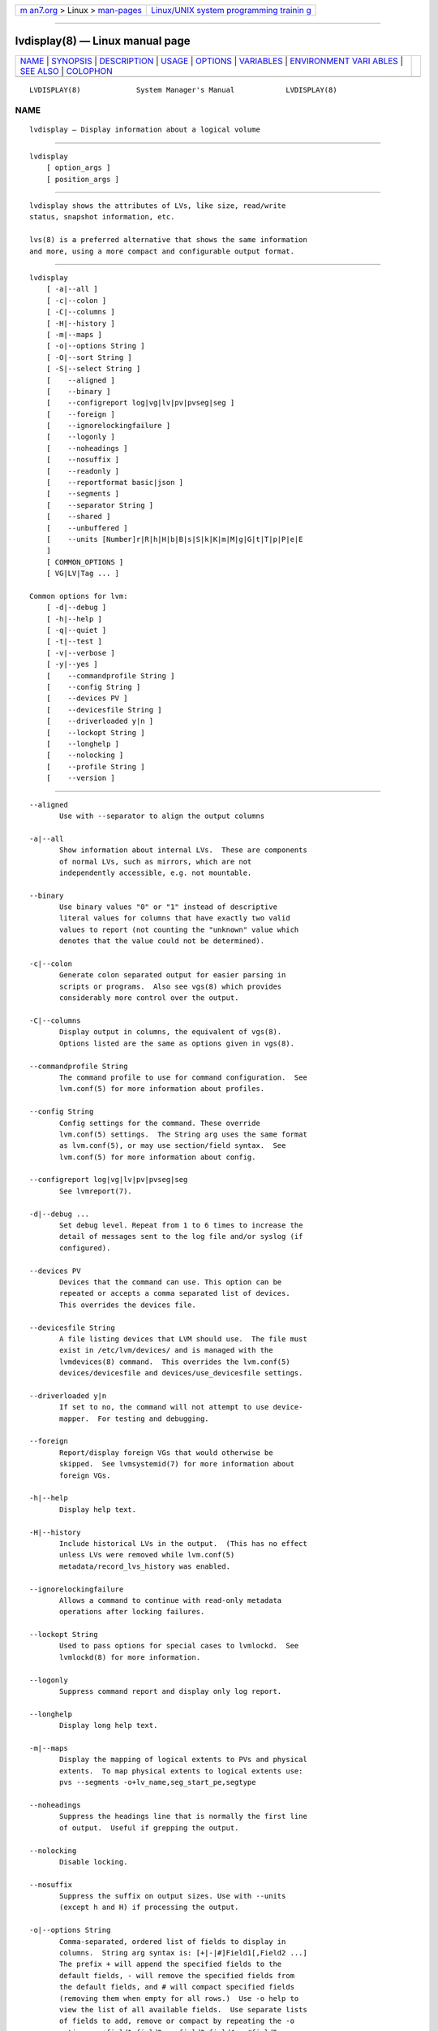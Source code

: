.. container:: page-top

.. container:: nav-bar

   +----------------------------------+----------------------------------+
   | `m                               | `Linux/UNIX system programming   |
   | an7.org <../../../index.html>`__ | trainin                          |
   | > Linux >                        | g <http://man7.org/training/>`__ |
   | `man-pages <../index.html>`__    |                                  |
   +----------------------------------+----------------------------------+

--------------

lvdisplay(8) — Linux manual page
================================

+-----------------------------------+-----------------------------------+
| `NAME <#NAME>`__ \|               |                                   |
| `SYNOPSIS <#SYNOPSIS>`__ \|       |                                   |
| `DESCRIPTION <#DESCRIPTION>`__ \| |                                   |
| `USAGE <#USAGE>`__ \|             |                                   |
| `OPTIONS <#OPTIONS>`__ \|         |                                   |
| `VARIABLES <#VARIABLES>`__ \|     |                                   |
| `ENVIRONMENT VARI                 |                                   |
| ABLES <#ENVIRONMENT_VARIABLES>`__ |                                   |
| \| `SEE ALSO <#SEE_ALSO>`__ \|    |                                   |
| `COLOPHON <#COLOPHON>`__          |                                   |
+-----------------------------------+-----------------------------------+
| .. container:: man-search-box     |                                   |
+-----------------------------------+-----------------------------------+

::

   LVDISPLAY(8)             System Manager's Manual            LVDISPLAY(8)

NAME
-------------------------------------------------

::

          lvdisplay — Display information about a logical volume


---------------------------------------------------------

::

          lvdisplay
              [ option_args ]
              [ position_args ]


---------------------------------------------------------------

::

          lvdisplay shows the attributes of LVs, like size, read/write
          status, snapshot information, etc.

          lvs(8) is a preferred alternative that shows the same information
          and more, using a more compact and configurable output format.


---------------------------------------------------

::

          lvdisplay
              [ -a|--all ]
              [ -c|--colon ]
              [ -C|--columns ]
              [ -H|--history ]
              [ -m|--maps ]
              [ -o|--options String ]
              [ -O|--sort String ]
              [ -S|--select String ]
              [    --aligned ]
              [    --binary ]
              [    --configreport log|vg|lv|pv|pvseg|seg ]
              [    --foreign ]
              [    --ignorelockingfailure ]
              [    --logonly ]
              [    --noheadings ]
              [    --nosuffix ]
              [    --readonly ]
              [    --reportformat basic|json ]
              [    --segments ]
              [    --separator String ]
              [    --shared ]
              [    --unbuffered ]
              [    --units [Number]r|R|h|H|b|B|s|S|k|K|m|M|g|G|t|T|p|P|e|E
              ]
              [ COMMON_OPTIONS ]
              [ VG|LV|Tag ... ]

          Common options for lvm:
              [ -d|--debug ]
              [ -h|--help ]
              [ -q|--quiet ]
              [ -t|--test ]
              [ -v|--verbose ]
              [ -y|--yes ]
              [    --commandprofile String ]
              [    --config String ]
              [    --devices PV ]
              [    --devicesfile String ]
              [    --driverloaded y|n ]
              [    --lockopt String ]
              [    --longhelp ]
              [    --nolocking ]
              [    --profile String ]
              [    --version ]


-------------------------------------------------------

::

          --aligned
                 Use with --separator to align the output columns

          -a|--all
                 Show information about internal LVs.  These are components
                 of normal LVs, such as mirrors, which are not
                 independently accessible, e.g. not mountable.

          --binary
                 Use binary values "0" or "1" instead of descriptive
                 literal values for columns that have exactly two valid
                 values to report (not counting the "unknown" value which
                 denotes that the value could not be determined).

          -c|--colon
                 Generate colon separated output for easier parsing in
                 scripts or programs.  Also see vgs(8) which provides
                 considerably more control over the output.

          -C|--columns
                 Display output in columns, the equivalent of vgs(8).
                 Options listed are the same as options given in vgs(8).

          --commandprofile String
                 The command profile to use for command configuration.  See
                 lvm.conf(5) for more information about profiles.

          --config String
                 Config settings for the command. These override
                 lvm.conf(5) settings.  The String arg uses the same format
                 as lvm.conf(5), or may use section/field syntax.  See
                 lvm.conf(5) for more information about config.

          --configreport log|vg|lv|pv|pvseg|seg
                 See lvmreport(7).

          -d|--debug ...
                 Set debug level. Repeat from 1 to 6 times to increase the
                 detail of messages sent to the log file and/or syslog (if
                 configured).

          --devices PV
                 Devices that the command can use. This option can be
                 repeated or accepts a comma separated list of devices.
                 This overrides the devices file.

          --devicesfile String
                 A file listing devices that LVM should use.  The file must
                 exist in /etc/lvm/devices/ and is managed with the
                 lvmdevices(8) command.  This overrides the lvm.conf(5)
                 devices/devicesfile and devices/use_devicesfile settings.

          --driverloaded y|n
                 If set to no, the command will not attempt to use device-
                 mapper.  For testing and debugging.

          --foreign
                 Report/display foreign VGs that would otherwise be
                 skipped.  See lvmsystemid(7) for more information about
                 foreign VGs.

          -h|--help
                 Display help text.

          -H|--history
                 Include historical LVs in the output.  (This has no effect
                 unless LVs were removed while lvm.conf(5)
                 metadata/record_lvs_history was enabled.

          --ignorelockingfailure
                 Allows a command to continue with read-only metadata
                 operations after locking failures.

          --lockopt String
                 Used to pass options for special cases to lvmlockd.  See
                 lvmlockd(8) for more information.

          --logonly
                 Suppress command report and display only log report.

          --longhelp
                 Display long help text.

          -m|--maps
                 Display the mapping of logical extents to PVs and physical
                 extents.  To map physical extents to logical extents use:
                 pvs --segments -o+lv_name,seg_start_pe,segtype

          --noheadings
                 Suppress the headings line that is normally the first line
                 of output.  Useful if grepping the output.

          --nolocking
                 Disable locking.

          --nosuffix
                 Suppress the suffix on output sizes. Use with --units
                 (except h and H) if processing the output.

          -o|--options String
                 Comma-separated, ordered list of fields to display in
                 columns.  String arg syntax is: [+|-|#]Field1[,Field2 ...]
                 The prefix + will append the specified fields to the
                 default fields, - will remove the specified fields from
                 the default fields, and # will compact specified fields
                 (removing them when empty for all rows.)  Use -o help to
                 view the list of all available fields.  Use separate lists
                 of fields to add, remove or compact by repeating the -o
                 option: -o+field1,field2 -o-field3,field4 -o#field5.
                 These lists are evaluated from left to right.  Use field
                 name lv_all to view all LV fields, vg_all all VG fields,
                 pv_all all PV fields, pvseg_all all PV segment fields,
                 seg_all all LV segment fields, and pvseg_all all PV
                 segment columns.  See the lvm.conf(5) report section for
                 more config options.  See lvmreport(7) for more
                 information about reporting.

          --profile String
                 An alias for --commandprofile or --metadataprofile,
                 depending on the command.

          -q|--quiet ...
                 Suppress output and log messages. Overrides --debug and
                 --verbose.  Repeat once to also suppress any prompts with
                 answer 'no'.

          --readonly
                 Run the command in a special read-only mode which will
                 read on-disk metadata without needing to take any locks.
                 This can be used to peek inside metadata used by a virtual
                 machine image while the virtual machine is running. No
                 attempt will be made to communicate with the device-mapper
                 kernel driver, so this option is unable to report whether
                 or not LVs are actually in use.

          --reportformat basic|json
                 Overrides current output format for reports which is
                 defined globally by the report/output_format setting in
                 lvm.conf(5).  basic is the original format with columns
                 and rows.  If there is more than one report per command,
                 each report is prefixed with the report name for
                 identification. json produces report output in JSON
                 format. See lvmreport(7) for more information.

          --segments

          -S|--select String
                 Select objects for processing and reporting based on
                 specified criteria.  The criteria syntax is described by
                 --select help and lvmreport(7).  For reporting commands,
                 one row is displayed for each object matching the
                 criteria.  See --options help for selectable object
                 fields.  Rows can be displayed with an additional
                 "selected" field (-o selected) showing 1 if the row
                 matches the selection and 0 otherwise.  For non-reporting
                 commands which process LVM entities, the selection is used
                 to choose items to process.

          --separator String
                 String to use to separate each column. Useful if grepping
                 the output.

          --shared
                 Report/display shared VGs that would otherwise be skipped
                 when lvmlockd is not being used on the host.  See
                 lvmlockd(8) for more information about shared VGs.

          -O|--sort String
                 Comma-separated ordered list of columns to sort by.
                 Replaces the default selection. Precede any column with -
                 for a reverse sort on that column.

          -t|--test
                 Run in test mode. Commands will not update metadata.  This
                 is implemented by disabling all metadata writing but
                 nevertheless returning success to the calling function.
                 This may lead to unusual error messages in multi-stage
                 operations if a tool relies on reading back metadata it
                 believes has changed but hasn't.

          --unbuffered
                 Produce output immediately without sorting or aligning the
                 columns properly.

          --units [Number]r|R|h|H|b|B|s|S|k|K|m|M|g|G|t|T|p|P|e|E
                 All sizes are output in these units: human-(r)eadable with
                 '<' rounding indicator, (h)uman-readable, (b)ytes,
                 (s)ectors, (k)ilobytes, (m)egabytes, (g)igabytes,
                 (t)erabytes, (p)etabytes, (e)xabytes.  Capitalise to use
                 multiples of 1000 (S.I.) instead of 1024.  Custom units
                 can be specified, e.g. --units 3M.

          -v|--verbose ...
                 Set verbose level. Repeat from 1 to 4 times to increase
                 the detail of messages sent to stdout and stderr.

          --version
                 Display version information.

          -y|--yes
                 Do not prompt for confirmation interactively but always
                 assume the answer yes. Use with extreme caution.  (For
                 automatic no, see -qq.)


-----------------------------------------------------------

::

          VG     Volume Group name.  See lvm(8) for valid names.

          LV     Logical Volume name.  See lvm(8) for valid names.  An LV
                 positional arg generally includes the VG name and LV name,
                 e.g. VG/LV.

          Tag    Tag name.  See lvm(8) for information about tag names and
                 using tags in place of a VG, LV or PV.

          String See the option description for information about the
                 string content.

          Size[UNIT]
                 Size is an input number that accepts an optional unit.
                 Input units are always treated as base two values,
                 regardless of capitalization, e.g. 'k' and 'K' both refer
                 to 1024.  The default input unit is specified by letter,
                 followed by |UNIT.  UNIT represents other possible input
                 units: b|B is bytes, s|S is sectors of 512 bytes, k|K is
                 KiB, m|M is MiB, g|G is GiB, t|T is TiB, p|P is PiB, e|E
                 is EiB.  (This should not be confused with the output
                 control --units, where capital letters mean multiple of
                 1000.)


-----------------------------------------------------------------------------------

::

          See lvm(8) for information about environment variables used by
          lvm.  For example, LVM_VG_NAME can generally be substituted for a
          required VG parameter.


---------------------------------------------------------

::

          lvm(8), lvm.conf(5), lvmconfig(8), lvmdevices(8),

          pvchange(8), pvck(8), pvcreate(8), pvdisplay(8), pvmove(8),
          pvremove(8), pvresize(8), pvs(8), pvscan(8),

          vgcfgbackup(8), vgcfgrestore(8), vgchange(8), vgck(8),
          vgcreate(8), vgconvert(8), vgdisplay(8), vgexport(8),
          vgextend(8), vgimport(8), vgimportclone(8), vgimportdevices(8),
          vgmerge(8), vgmknodes(8), vgreduce(8), vgremove(8), vgrename(8),
          vgs(8), vgscan(8), vgsplit(8),

          lvcreate(8), lvchange(8), lvconvert(8), lvdisplay(8),
          lvextend(8), lvreduce(8), lvremove(8), lvrename(8), lvresize(8),
          lvs(8), lvscan(8),

          lvm-fullreport(8), lvm-lvpoll(8), lvm2-activation-generator(8),
          blkdeactivate(8), lvmdump(8),

          dmeventd(8), lvmpolld(8), lvmlockd(8), lvmlockctl(8),
          cmirrord(8), lvmdbusd(8), fsadm(8),

          lvmsystemid(7), lvmreport(7), lvmraid(7), lvmthin(7), lvmcache(7)

COLOPHON
---------------------------------------------------------

::

          This page is part of the lvm2 (Logical Volume Manager 2) project.
          Information about the project can be found at 
          ⟨http://www.sourceware.org/lvm2/⟩.  If you have a bug report for
          this manual page, see ⟨https://github.com/lvmteam/lvm2/issues⟩.
          This page was obtained from the tarball
          https://github.com/lvmteam/lvm2/archive/refs/tags/v2_03_13.tar.gz
          fetched from ⟨https://github.com/lvmteam/lvm2/releases⟩ on
          2021-08-27.  If you discover any rendering problems in this HTML
          version of the page, or you believe there is a better or more up-
          to-date source for the page, or you have corrections or
          improvements to the information in this COLOPHON (which is not
          part of the original manual page), send a mail to
          man-pages@man7.org

   Red Hat, Inc.       LVM TOOLS 2.03.13(2) (2021-08-11)       LVDISPLAY(8)

--------------

Pages that refer to this page:
`lvmcache(7) <../man7/lvmcache.7.html>`__, 
`lvchange(8) <../man8/lvchange.8.html>`__, 
`lvconvert(8) <../man8/lvconvert.8.html>`__, 
`lvcreate(8) <../man8/lvcreate.8.html>`__, 
`lvdisplay(8) <../man8/lvdisplay.8.html>`__, 
`lvextend(8) <../man8/lvextend.8.html>`__, 
`lvm(8) <../man8/lvm.8.html>`__, 
`lvmconfig(8) <../man8/lvmconfig.8.html>`__, 
`lvmdevices(8) <../man8/lvmdevices.8.html>`__, 
`lvmdiskscan(8) <../man8/lvmdiskscan.8.html>`__, 
`lvm-fullreport(8) <../man8/lvm-fullreport.8.html>`__, 
`lvm-lvpoll(8) <../man8/lvm-lvpoll.8.html>`__, 
`lvreduce(8) <../man8/lvreduce.8.html>`__, 
`lvremove(8) <../man8/lvremove.8.html>`__, 
`lvrename(8) <../man8/lvrename.8.html>`__, 
`lvresize(8) <../man8/lvresize.8.html>`__, 
`lvs(8) <../man8/lvs.8.html>`__, 
`lvscan(8) <../man8/lvscan.8.html>`__, 
`pvchange(8) <../man8/pvchange.8.html>`__, 
`pvck(8) <../man8/pvck.8.html>`__, 
`pvcreate(8) <../man8/pvcreate.8.html>`__, 
`pvdisplay(8) <../man8/pvdisplay.8.html>`__, 
`pvmove(8) <../man8/pvmove.8.html>`__, 
`pvremove(8) <../man8/pvremove.8.html>`__, 
`pvresize(8) <../man8/pvresize.8.html>`__, 
`pvs(8) <../man8/pvs.8.html>`__, 
`pvscan(8) <../man8/pvscan.8.html>`__, 
`vgcfgbackup(8) <../man8/vgcfgbackup.8.html>`__, 
`vgcfgrestore(8) <../man8/vgcfgrestore.8.html>`__, 
`vgchange(8) <../man8/vgchange.8.html>`__, 
`vgck(8) <../man8/vgck.8.html>`__, 
`vgconvert(8) <../man8/vgconvert.8.html>`__, 
`vgcreate(8) <../man8/vgcreate.8.html>`__, 
`vgdisplay(8) <../man8/vgdisplay.8.html>`__, 
`vgexport(8) <../man8/vgexport.8.html>`__, 
`vgextend(8) <../man8/vgextend.8.html>`__, 
`vgimport(8) <../man8/vgimport.8.html>`__, 
`vgimportclone(8) <../man8/vgimportclone.8.html>`__, 
`vgimportdevices(8) <../man8/vgimportdevices.8.html>`__, 
`vgmerge(8) <../man8/vgmerge.8.html>`__, 
`vgmknodes(8) <../man8/vgmknodes.8.html>`__, 
`vgreduce(8) <../man8/vgreduce.8.html>`__, 
`vgremove(8) <../man8/vgremove.8.html>`__, 
`vgrename(8) <../man8/vgrename.8.html>`__, 
`vgs(8) <../man8/vgs.8.html>`__, 
`vgscan(8) <../man8/vgscan.8.html>`__, 
`vgsplit(8) <../man8/vgsplit.8.html>`__

--------------

--------------

.. container:: footer

   +-----------------------+-----------------------+-----------------------+
   | HTML rendering        |                       | |Cover of TLPI|       |
   | created 2021-08-27 by |                       |                       |
   | `Michael              |                       |                       |
   | Ker                   |                       |                       |
   | risk <https://man7.or |                       |                       |
   | g/mtk/index.html>`__, |                       |                       |
   | author of `The Linux  |                       |                       |
   | Programming           |                       |                       |
   | Interface <https:     |                       |                       |
   | //man7.org/tlpi/>`__, |                       |                       |
   | maintainer of the     |                       |                       |
   | `Linux man-pages      |                       |                       |
   | project <             |                       |                       |
   | https://www.kernel.or |                       |                       |
   | g/doc/man-pages/>`__. |                       |                       |
   |                       |                       |                       |
   | For details of        |                       |                       |
   | in-depth **Linux/UNIX |                       |                       |
   | system programming    |                       |                       |
   | training courses**    |                       |                       |
   | that I teach, look    |                       |                       |
   | `here <https://ma     |                       |                       |
   | n7.org/training/>`__. |                       |                       |
   |                       |                       |                       |
   | Hosting by `jambit    |                       |                       |
   | GmbH                  |                       |                       |
   | <https://www.jambit.c |                       |                       |
   | om/index_en.html>`__. |                       |                       |
   +-----------------------+-----------------------+-----------------------+

--------------

.. container:: statcounter

   |Web Analytics Made Easy - StatCounter|

.. |Cover of TLPI| image:: https://man7.org/tlpi/cover/TLPI-front-cover-vsmall.png
   :target: https://man7.org/tlpi/
.. |Web Analytics Made Easy - StatCounter| image:: https://c.statcounter.com/7422636/0/9b6714ff/1/
   :class: statcounter
   :target: https://statcounter.com/
